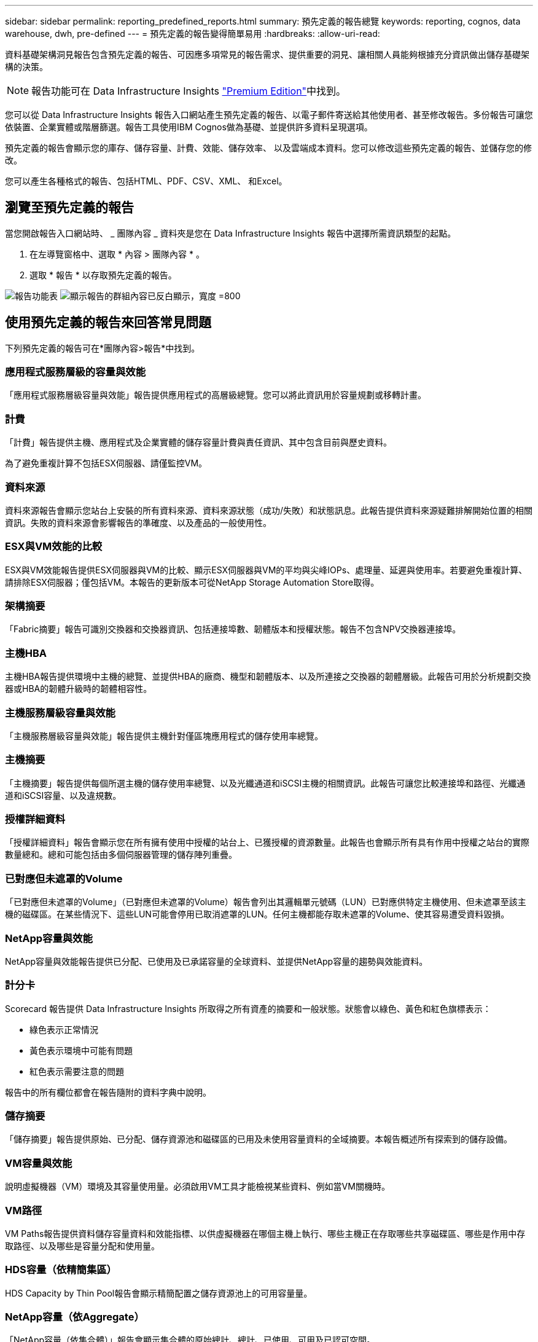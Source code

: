 ---
sidebar: sidebar 
permalink: reporting_predefined_reports.html 
summary: 預先定義的報告總覽 
keywords: reporting, cognos, data warehouse, dwh, pre-defined 
---
= 預先定義的報告變得簡單易用
:hardbreaks:
:allow-uri-read: 


[role="lead"]
資料基礎架構洞見報告包含預先定義的報告、可因應多項常見的報告需求、提供重要的洞見、讓相關人員能夠根據充分資訊做出儲存基礎架構的決策。


NOTE: 報告功能可在 Data Infrastructure Insights link:concept_subscribing_to_cloud_insights.html["Premium Edition"]中找到。

您可以從 Data Infrastructure Insights 報告入口網站產生預先定義的報告、以電子郵件寄送給其他使用者、甚至修改報告。多份報告可讓您依裝置、企業實體或階層篩選。報告工具使用IBM Cognos做為基礎、並提供許多資料呈現選項。

預先定義的報告會顯示您的庫存、儲存容量、計費、效能、儲存效率、 以及雲端成本資料。您可以修改這些預先定義的報告、並儲存您的修改。

您可以產生各種格式的報告、包括HTML、PDF、CSV、XML、 和Excel。



== 瀏覽至預先定義的報告

當您開啟報告入口網站時、 _ 團隊內容 _ 資料夾是您在 Data Infrastructure Insights 報告中選擇所需資訊類型的起點。

. 在左導覽窗格中、選取 * 內容 > 團隊內容 * 。
. 選取 * 報告 * 以存取預先定義的報告。


image:Reporting_Menu.png["報告功能表"] image:Reporting_Team_Content.png["顯示報告的群組內容已反白顯示，寬度 =800"]



== 使用預先定義的報告來回答常見問題

下列預先定義的報告可在*團隊內容>報告*中找到。



=== 應用程式服務層級的容量與效能

「應用程式服務層級容量與效能」報告提供應用程式的高層級總覽。您可以將此資訊用於容量規劃或移轉計畫。



=== 計費

「計費」報告提供主機、應用程式及企業實體的儲存容量計費與責任資訊、其中包含目前與歷史資料。

為了避免重複計算不包括ESX伺服器、請僅監控VM。



=== 資料來源

資料來源報告會顯示您站台上安裝的所有資料來源、資料來源狀態（成功/失敗）和狀態訊息。此報告提供資料來源疑難排解開始位置的相關資訊。失敗的資料來源會影響報告的準確度、以及產品的一般使用性。



=== ESX與VM效能的比較

ESX與VM效能報告提供ESX伺服器與VM的比較、顯示ESX伺服器與VM的平均與尖峰IOPs、處理量、延遲與使用率。若要避免重複計算、請排除ESX伺服器；僅包括VM。本報告的更新版本可從NetApp Storage Automation Store取得。



=== 架構摘要

「Fabric摘要」報告可識別交換器和交換器資訊、包括連接埠數、韌體版本和授權狀態。報告不包含NPV交換器連接埠。



=== 主機HBA

主機HBA報告提供環境中主機的總覽、並提供HBA的廠商、機型和韌體版本、以及所連接之交換器的韌體層級。此報告可用於分析規劃交換器或HBA的韌體升級時的韌體相容性。



=== 主機服務層級容量與效能

「主機服務層級容量與效能」報告提供主機針對僅區塊應用程式的儲存使用率總覽。



=== 主機摘要

「主機摘要」報告提供每個所選主機的儲存使用率總覽、以及光纖通道和iSCSI主機的相關資訊。此報告可讓您比較連接埠和路徑、光纖通道和iSCSI容量、以及違規數。



=== 授權詳細資料

「授權詳細資料」報告會顯示您在所有擁有使用中授權的站台上、已獲授權的資源數量。此報告也會顯示所有具有作用中授權之站台的實際數量總和。總和可能包括由多個伺服器管理的儲存陣列重疊。



=== 已對應但未遮罩的Volume

「已對應但未遮罩的Volume」（已對應但未遮罩的Volume）報告會列出其邏輯單元號碼（LUN）已對應供特定主機使用、但未遮罩至該主機的磁碟區。在某些情況下、這些LUN可能會停用已取消遮罩的LUN。任何主機都能存取未遮罩的Volume、使其容易遭受資料毀損。



=== NetApp容量與效能

NetApp容量與效能報告提供已分配、已使用及已承諾容量的全球資料、並提供NetApp容量的趨勢與效能資料。



=== 計分卡

Scorecard 報告提供 Data Infrastructure Insights 所取得之所有資產的摘要和一般狀態。狀態會以綠色、黃色和紅色旗標表示：

* 綠色表示正常情況
* 黃色表示環境中可能有問題
* 紅色表示需要注意的問題


報告中的所有欄位都會在報告隨附的資料字典中說明。



=== 儲存摘要

「儲存摘要」報告提供原始、已分配、儲存資源池和磁碟區的已用及未使用容量資料的全域摘要。本報告概述所有探索到的儲存設備。



=== VM容量與效能

說明虛擬機器（VM）環境及其容量使用量。必須啟用VM工具才能檢視某些資料、例如當VM關機時。



=== VM路徑

VM Paths報告提供資料儲存容量資料和效能指標、以供虛擬機器在哪個主機上執行、哪些主機正在存取哪些共享磁碟區、哪些是作用中存取路徑、以及哪些是容量分配和使用量。



=== HDS容量（依精簡集區）

HDS Capacity by Thin Pool報告會顯示精簡配置之儲存資源池上的可用容量量。



=== NetApp容量（依Aggregate）

「NetApp容量（依集合體）」報告會顯示集合體的原始總計、總計、已使用、可用及已認可空間。



=== Symmetrix Capacity by Thick Array

Symmetrix Capacity by Thick Array報告顯示原始容量、可用容量、可用容量、對應、遮罩、 以及總可用容量。



=== 精簡集區的Symmetrix容量

Symmetrix Capacity by Thin Pool報告會顯示原始容量、可用容量、已用容量、可用容量、已用百分比、 訂閱容量與訂閱率。



=== XIV陣列容量

XIV Capacity by Array報告顯示陣列的已用和未使用容量。



=== XIV資源池容量

XIV容量（依資源池）報告顯示儲存資源池的已用容量和未使用容量。
